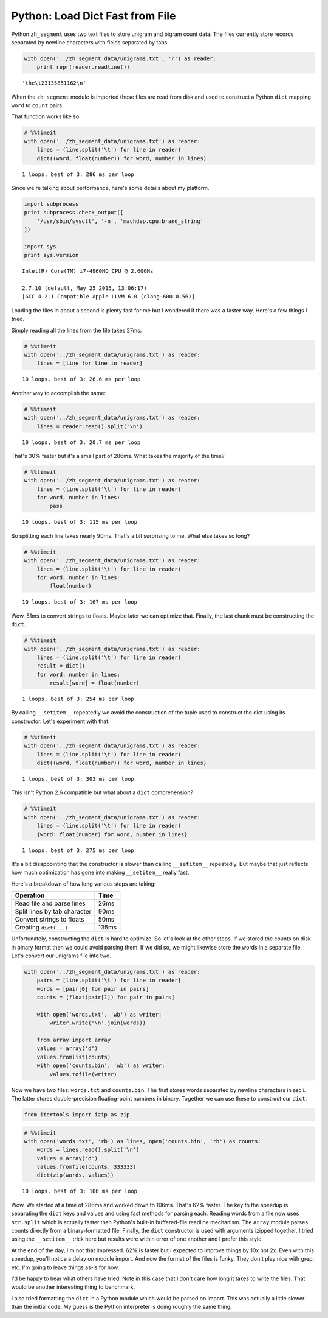 
Python: Load Dict Fast from File
================================

Python ``zh_segment`` uses two text files to store unigram and bigram
count data. The files currently store records separated by newline
characters with fields separated by tabs.

.. code:: python

    with open('../zh_segment_data/unigrams.txt', 'r') as reader:
        print repr(reader.readline())


.. parsed-literal::

    'the\\t23135851162\\n'


When the ``zh_segment`` module is imported these files are read from
disk and used to construct a Python ``dict`` mapping ``word`` to
``count`` pairs.

That function works like so:

.. code:: python

    # %%timeit
    with open('../zh_segment_data/unigrams.txt') as reader:
        lines = (line.split('\t') for line in reader)
        dict((word, float(number)) for word, number in lines)


.. parsed-literal::

    1 loops, best of 3: 286 ms per loop


Since we're talking about performance, here's some details about my
platform.

.. code:: python

    import subprocess
    print subprocess.check_output([
        '/usr/sbin/sysctl', '-n', 'machdep.cpu.brand_string'
    ])

    import sys
    print sys.version


.. parsed-literal::

    Intel(R) Core(TM) i7-4960HQ CPU @ 2.60GHz

    2.7.10 (default, May 25 2015, 13:06:17)
    [GCC 4.2.1 Compatible Apple LLVM 6.0 (clang-600.0.56)]


Loading the files in about a second is plenty fast for me but I wondered
if there was a faster way. Here's a few things I tried.

Simply reading all the lines from the file takes 27ms:

.. code:: python

    # %%timeit
    with open('../zh_segment_data/unigrams.txt') as reader:
        lines = [line for line in reader]


.. parsed-literal::

    10 loops, best of 3: 26.6 ms per loop


Another way to accomplish the same:

.. code:: python

    # %%timeit
    with open('../zh_segment_data/unigrams.txt') as reader:
        lines = reader.read().split('\n')


.. parsed-literal::

    10 loops, best of 3: 20.7 ms per loop


That's 30% faster but it's a small part of 286ms. What takes the
majority of the time?

.. code:: python

    # %%timeit
    with open('../zh_segment_data/unigrams.txt') as reader:
        lines = (line.split('\t') for line in reader)
        for word, number in lines:
            pass


.. parsed-literal::

    10 loops, best of 3: 115 ms per loop


So splitting each line takes nearly 90ms. That's a bit surprising to me.
What else takes so long?

.. code:: python

    # %%timeit
    with open('../zh_segment_data/unigrams.txt') as reader:
        lines = (line.split('\t') for line in reader)
        for word, number in lines:
            float(number)


.. parsed-literal::

    10 loops, best of 3: 167 ms per loop


Wow, 51ms to convert strings to floats. Maybe later we can optimize
that. Finally, the last chunk must be constructing the ``dict``.

.. code:: python

    # %%timeit
    with open('../zh_segment_data/unigrams.txt') as reader:
        lines = (line.split('\t') for line in reader)
        result = dict()
        for word, number in lines:
            result[word] = float(number)


.. parsed-literal::

    1 loops, best of 3: 254 ms per loop


By calling ``__setitem__`` repeatedly we avoid the construction of the
tuple used to construct the dict using its constructor. Let's experiment
with that.

.. code:: python

    # %%timeit
    with open('../zh_segment_data/unigrams.txt') as reader:
        lines = (line.split('\t') for line in reader)
        dict((word, float(number)) for word, number in lines)


.. parsed-literal::

    1 loops, best of 3: 303 ms per loop


This isn't Python 2.6 compatible but what about a ``dict``
comprehension?

.. code:: python

    # %%timeit
    with open('../zh_segment_data/unigrams.txt') as reader:
        lines = (line.split('\t') for line in reader)
        {word: float(number) for word, number in lines}


.. parsed-literal::

    1 loops, best of 3: 275 ms per loop


It's a bit disappointing that the constructor is slower than calling
``__setitem__`` repeatedly. But maybe that just reflects how much
optimization has gone into making ``__setitem__`` really fast.

Here's a breakdown of how long various steps are taking:

+--------------------------------+---------+
| Operation                      | Time    |
+================================+=========+
| Read file and parse lines      | 26ms    |
+--------------------------------+---------+
| Split lines by tab character   | 90ms    |
+--------------------------------+---------+
| Convert strings to floats      | 50ms    |
+--------------------------------+---------+
| Creating ``dict(...)``         | 135ms   |
+--------------------------------+---------+

Unfortunately, constructing the ``dict`` is hard to optimize. So let's
look at the other steps. If we stored the counts on disk in binary
format then we could avoid parsing them. If we did so, we might likewise
store the words in a separate file. Let's convert our unigrams file into
two.

.. code:: python

    with open('../zh_segment_data/unigrams.txt') as reader:
        pairs = [line.split('\t') for line in reader]
        words = [pair[0] for pair in pairs]
        counts = [float(pair[1]) for pair in pairs]

        with open('words.txt', 'wb') as writer:
            writer.write('\n'.join(words))

        from array import array
        values = array('d')
        values.fromlist(counts)
        with open('counts.bin', 'wb') as writer:
            values.tofile(writer)

Now we have two files: ``words.txt`` and ``counts.bin``. The first
stores words separated by newline characters in ascii. The latter stores
double-precision floating-point numbers in binary. Together we can use
these to construct our ``dict``.

.. code:: python

    from itertools import izip as zip

.. code:: python

    # %%timeit
    with open('words.txt', 'rb') as lines, open('counts.bin', 'rb') as counts:
        words = lines.read().split('\n')
        values = array('d')
        values.fromfile(counts, 333333)
        dict(zip(words, values))


.. parsed-literal::

    10 loops, best of 3: 106 ms per loop


Wow. We started at a time of 286ms and worked down to 106ms. That's 62%
faster. The key to the speedup is separating the ``dict`` keys and
values and using fast methods for parsing each. Reading words from a
file now uses ``str.split`` which is actually faster than Python's
built-in buffered-file readline mechanism. The ``array`` module parses
counts directly from a binary-formatted file. Finally, the ``dict``
constructor is used with arguments izipped together. I tried using the
``__setitem__`` trick here but results were within error of one another
and I prefer this style.

At the end of the day, I'm not that impressed. 62% is faster but I
expected to improve things by 10x not 2x. Even with this speedup, you'll
notice a delay on module import. And now the format of the files is
funky. They don't play nice with grep, etc. I'm going to leave things
as-is for now.

I'd be happy to hear what others have tried. Note in this case that I
don't care how long it takes to write the files. That would be another
interesting thing to benchmark.

I also tried formatting the ``dict`` in a Python module which would be
parsed on import. This was actually a little slower than the initial
code. My guess is the Python interpreter is doing roughly the same
thing.
